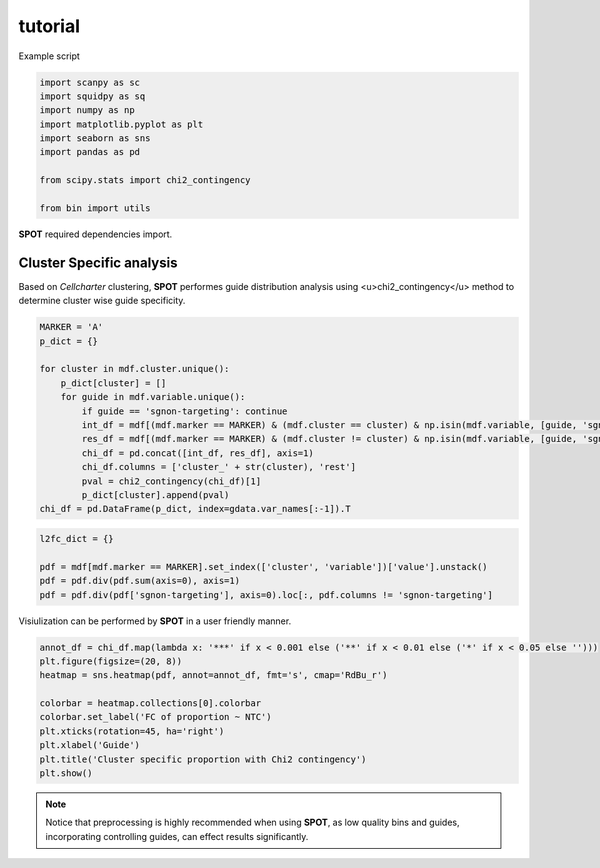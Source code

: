 tutorial
=====

.. _tutorial::

Example script

.. code-block::

    import scanpy as sc
    import squidpy as sq
    import numpy as np
    import matplotlib.pyplot as plt
    import seaborn as sns
    import pandas as pd

    from scipy.stats import chi2_contingency

    from bin import utils

**SPOT** required dependencies import.

Cluster Specific analysis
---------

Based on *Cellcharter* clustering, **SPOT** performes guide distribution analysis
using <u>chi2_contingency</u> method to determine cluster wise guide specificity.

.. code-block::

    MARKER = 'A'
    p_dict = {}

    for cluster in mdf.cluster.unique():
        p_dict[cluster] = []
        for guide in mdf.variable.unique():
            if guide == 'sgnon-targeting': continue
            int_df = mdf[(mdf.marker == MARKER) & (mdf.cluster == cluster) & np.isin(mdf.variable, [guide, 'sgnon-targeting'])][['variable', 'value']].set_index('variable')
            res_df = mdf[(mdf.marker == MARKER) & (mdf.cluster != cluster) & np.isin(mdf.variable, [guide, 'sgnon-targeting'])].set_index('cluster')[['variable', 'value']].groupby('variable').sum()
            chi_df = pd.concat([int_df, res_df], axis=1)
            chi_df.columns = ['cluster_' + str(cluster), 'rest']
            pval = chi2_contingency(chi_df)[1]
            p_dict[cluster].append(pval)
    chi_df = pd.DataFrame(p_dict, index=gdata.var_names[:-1]).T

.. code-block::

    l2fc_dict = {}

    pdf = mdf[mdf.marker == MARKER].set_index(['cluster', 'variable'])['value'].unstack()
    pdf = pdf.div(pdf.sum(axis=0), axis=1)
    pdf = pdf.div(pdf['sgnon-targeting'], axis=0).loc[:, pdf.columns != 'sgnon-targeting']

Visiulization can be performed by **SPOT** in a user friendly manner.

.. code-block::

    annot_df = chi_df.map(lambda x: '***' if x < 0.001 else ('**' if x < 0.01 else ('*' if x < 0.05 else '')))
    plt.figure(figsize=(20, 8))
    heatmap = sns.heatmap(pdf, annot=annot_df, fmt='s', cmap='RdBu_r')

    colorbar = heatmap.collections[0].colorbar
    colorbar.set_label('FC of proportion ~ NTC')
    plt.xticks(rotation=45, ha='right')
    plt.xlabel('Guide')
    plt.title('Cluster specific proportion with Chi2 contingency')
    plt.show()

.. image:: ../_images/cluster_specific_result.png
    :align: center

.. note::

    Notice that preprocessing is highly recommended when using **SPOT**, as low quality bins and guides,
    incorporating controlling guides, can effect results significantly.